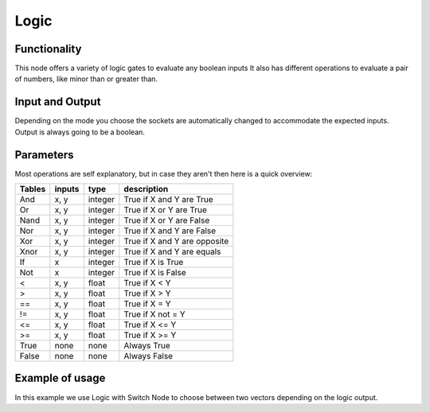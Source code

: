 Logic
=====

Functionality
-------------

This node offers a variety of logic gates to evaluate any boolean inputs
It also has different operations to evaluate a pair of numbers, like minor than or greater than.


Input and Output
----------------

Depending on the mode you choose the sockets are automatically changed to
accommodate the expected inputs. 
Output is always going to be a boolean.


Parameters
----------

Most operations are self explanatory,
but in case they aren't then here is a quick overview:

=================== ========= ========= =================================
Tables              inputs     type      description
=================== ========= ========= =================================
And                  x, y      integer   True if X and Y are True
Or                   x, y      integer   True if X or Y are True
Nand                 x, y      integer   True if X or Y are False
Nor                  x, y      integer   True if X and Y are False
Xor                  x, y      integer   True if X and Y are opposite
Xnor                 x, y      integer   True if X and Y are equals

If                   x         integer   True if X is True
Not                  x         integer   True if X is False

<                    x, y      float     True if X < Y
>                    x, y      float     True if X > Y
==                   x, y      float     True if X = Y
!=                   x, y      float     True if X not = Y
<=                   x, y      float     True if X <= Y
>=                   x, y      float     True if X >= Y

True                 none      none      Always True
False                none      none      Always False
=================== ========= ========= =================================


Example of usage
----------------

.. image:: https://cloud.githubusercontent.com/assets/5990821/4333087/6b040a3e-3fdc-11e4-9693-7a00b0ce03bc.jpg

In this example we use Logic with Switch Node to choose between two vectors depending on the logic output.